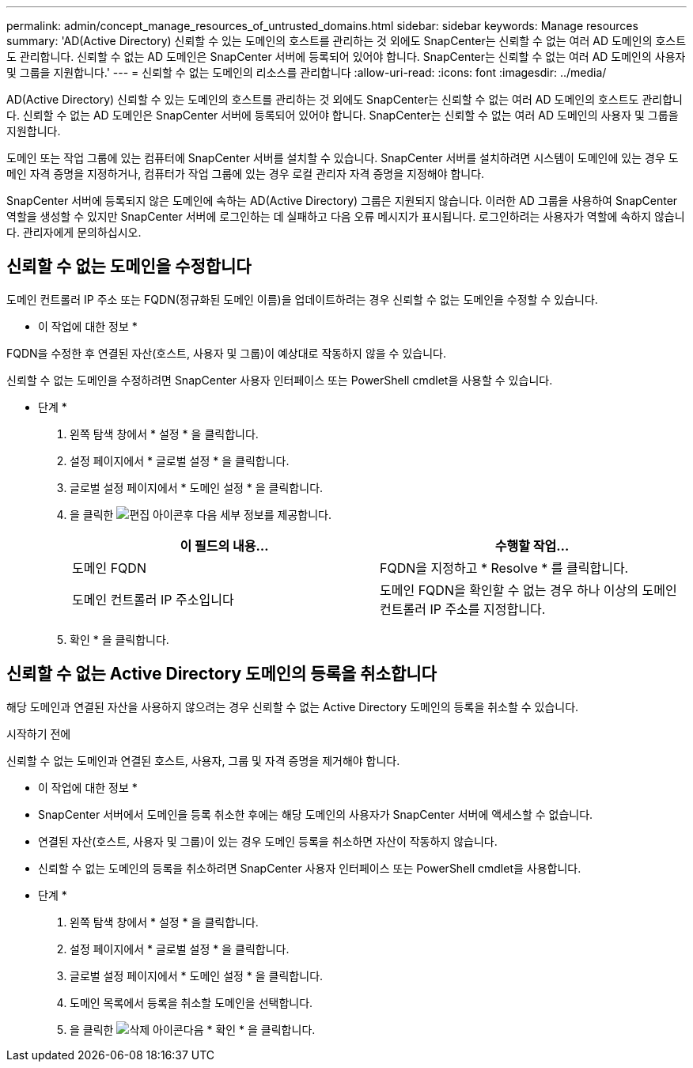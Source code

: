 ---
permalink: admin/concept_manage_resources_of_untrusted_domains.html 
sidebar: sidebar 
keywords: Manage resources 
summary: 'AD(Active Directory) 신뢰할 수 있는 도메인의 호스트를 관리하는 것 외에도 SnapCenter는 신뢰할 수 없는 여러 AD 도메인의 호스트도 관리합니다. 신뢰할 수 없는 AD 도메인은 SnapCenter 서버에 등록되어 있어야 합니다. SnapCenter는 신뢰할 수 없는 여러 AD 도메인의 사용자 및 그룹을 지원합니다.' 
---
= 신뢰할 수 없는 도메인의 리소스를 관리합니다
:allow-uri-read: 
:icons: font
:imagesdir: ../media/


[role="lead"]
AD(Active Directory) 신뢰할 수 있는 도메인의 호스트를 관리하는 것 외에도 SnapCenter는 신뢰할 수 없는 여러 AD 도메인의 호스트도 관리합니다. 신뢰할 수 없는 AD 도메인은 SnapCenter 서버에 등록되어 있어야 합니다. SnapCenter는 신뢰할 수 없는 여러 AD 도메인의 사용자 및 그룹을 지원합니다.

도메인 또는 작업 그룹에 있는 컴퓨터에 SnapCenter 서버를 설치할 수 있습니다. SnapCenter 서버를 설치하려면 시스템이 도메인에 있는 경우 도메인 자격 증명을 지정하거나, 컴퓨터가 작업 그룹에 있는 경우 로컬 관리자 자격 증명을 지정해야 합니다.

SnapCenter 서버에 등록되지 않은 도메인에 속하는 AD(Active Directory) 그룹은 지원되지 않습니다. 이러한 AD 그룹을 사용하여 SnapCenter 역할을 생성할 수 있지만 SnapCenter 서버에 로그인하는 데 실패하고 다음 오류 메시지가 표시됩니다. 로그인하려는 사용자가 역할에 속하지 않습니다. 관리자에게 문의하십시오.



== 신뢰할 수 없는 도메인을 수정합니다

도메인 컨트롤러 IP 주소 또는 FQDN(정규화된 도메인 이름)을 업데이트하려는 경우 신뢰할 수 없는 도메인을 수정할 수 있습니다.

* 이 작업에 대한 정보 *

FQDN을 수정한 후 연결된 자산(호스트, 사용자 및 그룹)이 예상대로 작동하지 않을 수 있습니다.

신뢰할 수 없는 도메인을 수정하려면 SnapCenter 사용자 인터페이스 또는 PowerShell cmdlet을 사용할 수 있습니다.

* 단계 *

. 왼쪽 탐색 창에서 * 설정 * 을 클릭합니다.
. 설정 페이지에서 * 글로벌 설정 * 을 클릭합니다.
. 글로벌 설정 페이지에서 * 도메인 설정 * 을 클릭합니다.
. 을 클릭한 image:../media/edit_icon.gif["편집 아이콘"]후 다음 세부 정보를 제공합니다.
+
|===
| 이 필드의 내용... | 수행할 작업... 


 a| 
도메인 FQDN
 a| 
FQDN을 지정하고 * Resolve * 를 클릭합니다.



 a| 
도메인 컨트롤러 IP 주소입니다
 a| 
도메인 FQDN을 확인할 수 없는 경우 하나 이상의 도메인 컨트롤러 IP 주소를 지정합니다.

|===
. 확인 * 을 클릭합니다.




== 신뢰할 수 없는 Active Directory 도메인의 등록을 취소합니다

해당 도메인과 연결된 자산을 사용하지 않으려는 경우 신뢰할 수 없는 Active Directory 도메인의 등록을 취소할 수 있습니다.

.시작하기 전에
신뢰할 수 없는 도메인과 연결된 호스트, 사용자, 그룹 및 자격 증명을 제거해야 합니다.

* 이 작업에 대한 정보 *

* SnapCenter 서버에서 도메인을 등록 취소한 후에는 해당 도메인의 사용자가 SnapCenter 서버에 액세스할 수 없습니다.
* 연결된 자산(호스트, 사용자 및 그룹)이 있는 경우 도메인 등록을 취소하면 자산이 작동하지 않습니다.
* 신뢰할 수 없는 도메인의 등록을 취소하려면 SnapCenter 사용자 인터페이스 또는 PowerShell cmdlet을 사용합니다.


* 단계 *

. 왼쪽 탐색 창에서 * 설정 * 을 클릭합니다.
. 설정 페이지에서 * 글로벌 설정 * 을 클릭합니다.
. 글로벌 설정 페이지에서 * 도메인 설정 * 을 클릭합니다.
. 도메인 목록에서 등록을 취소할 도메인을 선택합니다.
. 을 클릭한 image:../media/delete_icon.gif["삭제 아이콘"]다음 * 확인 * 을 클릭합니다.

